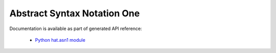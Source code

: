 Abstract Syntax Notation One
============================

Documentation is available as part of generated API reference:

    * `Python hat.asn1 module <../pyhat/hat/asn1/index.html>`_
